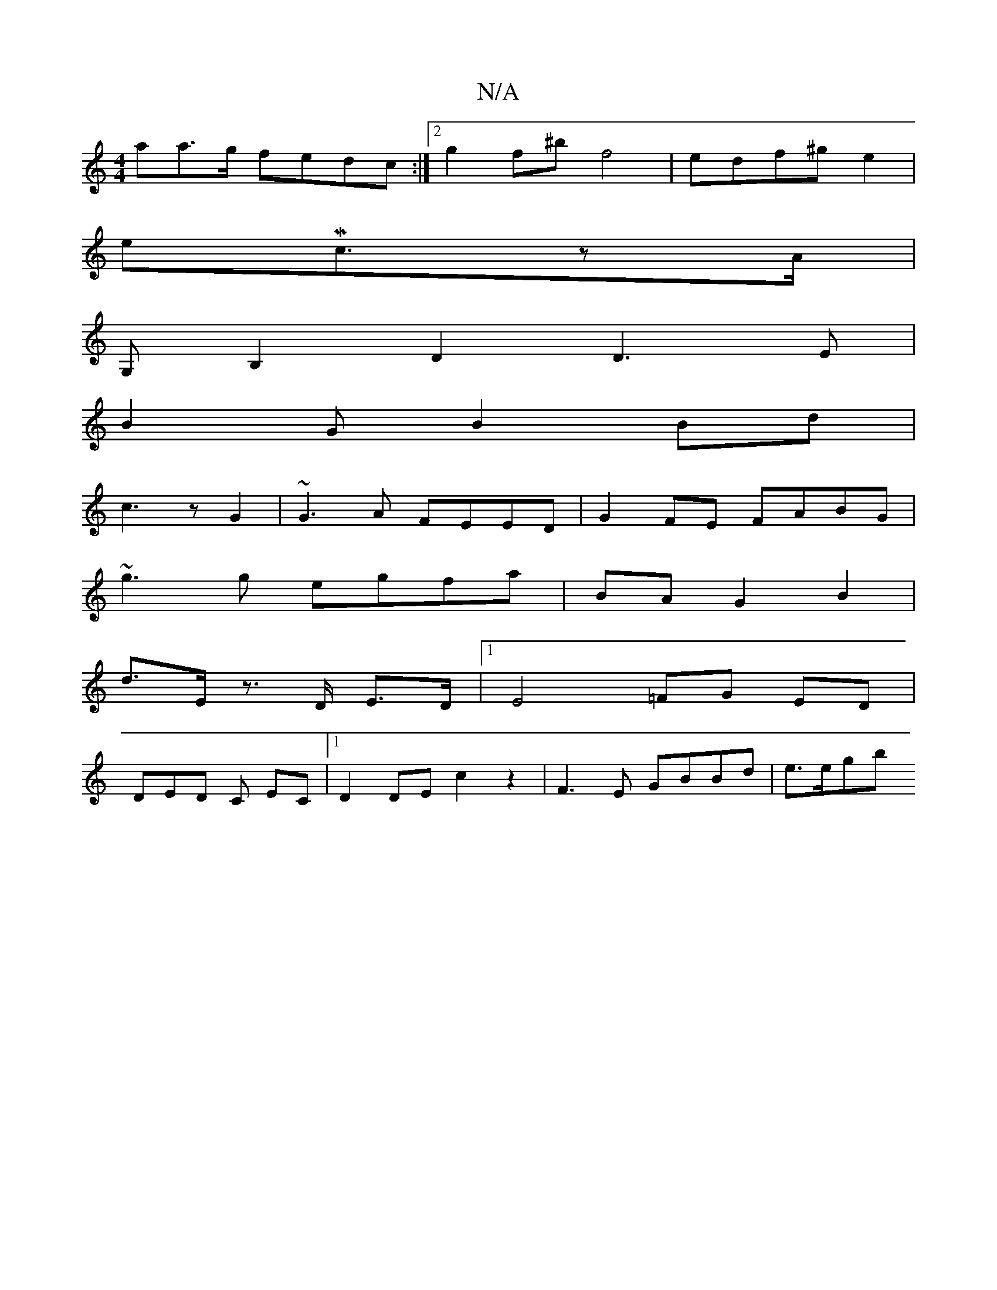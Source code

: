 X:1
T:N/A
M:4/4
R:N/A
K:Cmajor
aa>g fedc:|2 g2 f^b f4|edf^g e2|
eMc3/2zA/2|
G,B,2 D2 D3 E |
B2GB2 Bd|
c3 z G2 | ~G3 A FEED|G2FE FABG|
~g3 g egfa | BA G2 B2 |
d>E z>D E>D | [1 E4=FnG ED |
DED C EC |1 D2 DE =^c2 z2 | F3 E GBBd|e>egb 